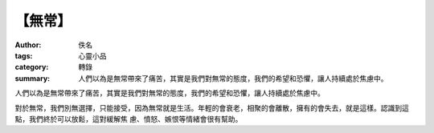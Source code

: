 【無常】
########

:author: 佚名
:tags: 心靈小品
:category: 轉錄
:summary: 人們以為是無常帶來了痛苦，其實是我們對無常的態度，我們的希望和恐懼，讓人持續處於焦慮中。


人們以為是無常帶來了痛苦，其實是我們對無常的態度，我們的希望和恐懼，讓人持續處於焦慮中。

對於無常，我們別無選擇，只能接受，因為無常就是生活。年輕的會衰老，相聚的會離散，擁有的會失去，就是這樣。認識到這點，我們終於可以放鬆，這對緩解焦
慮、憤怒、嫉恨等情緒會很有幫助。
